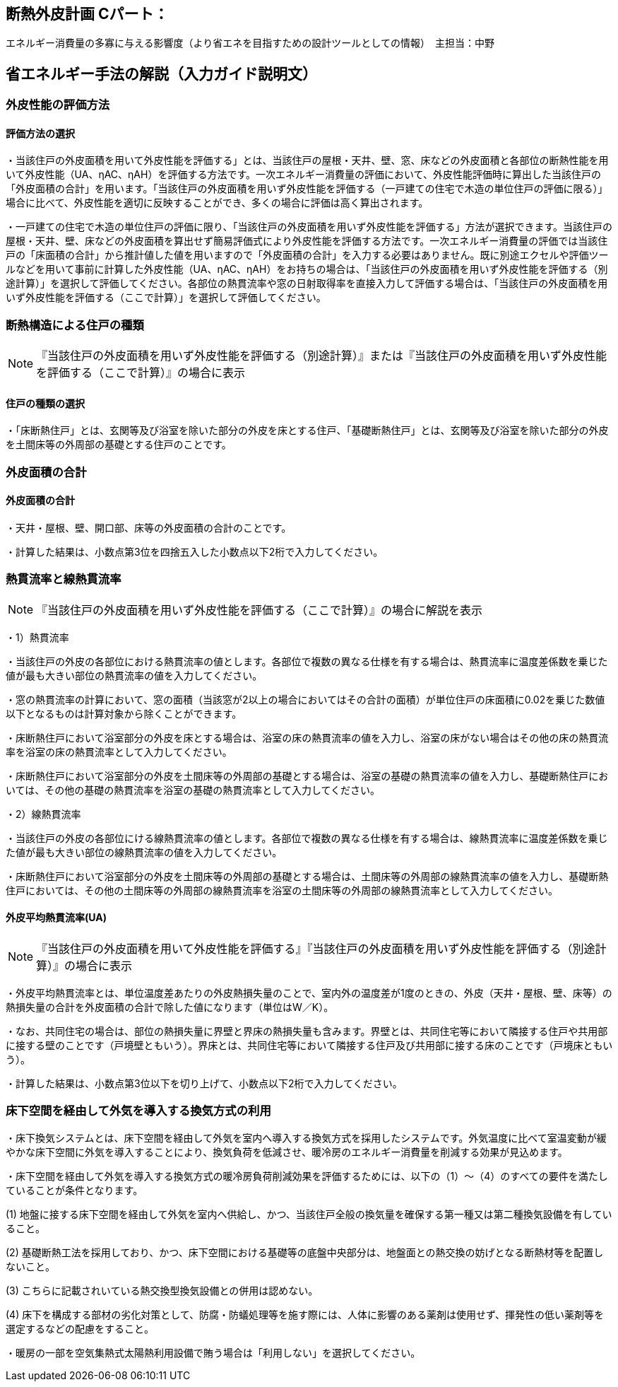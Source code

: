 == 断熱外皮計画 Cパート：
エネルギー消費量の多寡に与える影響度（より省エネを目指すための設計ツールとしての情報）　主担当：中野

== 省エネルギー手法の解説（入力ガイド説明文）

=== 外皮性能の評価方法

[[shuho_ip_houhou]]
==== 評価方法の選択

・当該住戸の外皮面積を用いて外皮性能を評価する」とは、当該住戸の屋根・天井、壁、窓、床などの外皮面積と各部位の断熱性能を用いて外皮性能（UA、ηAC、ηAH）を評価する方法です。一次エネルギー消費量の評価において、外皮性能評価時に算出した当該住戸の「外皮面積の合計」を用います。「当該住戸の外皮面積を用いず外皮性能を評価する（一戸建ての住宅で木造の単位住戸の評価に限る）」場合に比べて、外皮性能を適切に反映することができ、多くの場合に評価は高く算出されます。

・一戸建ての住宅で木造の単位住戸の評価に限り、「当該住戸の外皮面積を用いず外皮性能を評価する」方法が選択できます。当該住戸の屋根・天井、壁、床などの外皮面積を算出せず簡易評価式により外皮性能を評価する方法です。一次エネルギー消費量の評価では当該住戸の「床面積の合計」から推計値した値を用いますので「外皮面積の合計」を入力する必要はありません。既に別途エクセルや評価ツールなどを用いて事前に計算した外皮性能（UA、ηAC、ηAH）をお持ちの場合は、「当該住戸の外皮面積を用いず外皮性能を評価する（別途計算）」を選択して評価してください。各部位の熱貫流率や窓の日射取得率を直接入力して評価する場合は、「当該住戸の外皮面積を用いず外皮性能を評価する（ここで計算）」を選択して評価してください。

=== 断熱構造による住戸の種類

NOTE: 『当該住戸の外皮面積を用いず外皮性能を評価する（別途計算）』または『当該住戸の外皮面積を用いず外皮性能を評価する（ここで計算）』の場合に表示

[[shuho_ip_yuka_kiso_dannetsu]]
==== 住戸の種類の選択 

・「床断熱住戸」とは、玄関等及び浴室を除いた部分の外皮を床とする住戸、「基礎断熱住戸」とは、玄関等及び浴室を除いた部分の外皮を土間床等の外周部の基礎とする住戸のことです。

=== 外皮面積の合計

[[shuho_ip_sougaihi_menseki]]
==== 外皮面積の合計

・天井・屋根、壁、開口部、床等の外皮面積の合計のことです。

・計算した結果は、小数点第3位を四捨五入した小数点以下2桁で入力してください。

[[shuho_ip_u_value]]
=== 熱貫流率と線熱貫流率

NOTE: 『当該住戸の外皮面積を用いず外皮性能を評価する（ここで計算）』の場合に解説を表示

・1）熱貫流率

・当該住戸の外皮の各部位における熱貫流率の値とします。各部位で複数の異なる仕様を有する場合は、熱貫流率に温度差係数を乗じた値が最も大きい部位の熱貫流率の値を入力してください。

・窓の熱貫流率の計算において、窓の面積（当該窓が2以上の場合においてはその合計の面積）が単位住戸の床面積に0.02を乗じた数値以下となるものは計算対象から除くことができます。

・床断熱住戸において浴室部分の外皮を床とする場合は、浴室の床の熱貫流率の値を入力し、浴室の床がない場合はその他の床の熱貫流率を浴室の床の熱貫流率として入力してください。

・床断熱住戸において浴室部分の外皮を土間床等の外周部の基礎とする場合は、浴室の基礎の熱貫流率の値を入力し、基礎断熱住戸においては、その他の基礎の熱貫流率を浴室の基礎の熱貫流率として入力してください。

・2）線熱貫流率

・当該住戸の外皮の各部位にける線熱貫流率の値とします。各部位で複数の異なる仕様を有する場合は、線熱貫流率に温度差係数を乗じた値が最も大きい部位の線熱貫流率の値を入力してください。

・床断熱住戸において浴室部分の外皮を土間床等の外周部の基礎とする場合は、土間床等の外周部の線熱貫流率の値を入力し、基礎断熱住戸においては、その他の土間床等の外周部の線熱貫流率を浴室の土間床等の外周部の線熱貫流率として入力してください。

[[shuho_ip_ua_value]]
==== 外皮平均熱貫流率(UA) 

NOTE: 『当該住戸の外皮面積を用いて外皮性能を評価する』『当該住戸の外皮面積を用いず外皮性能を評価する（別途計算）』の場合に表示

・外皮平均熱貫流率とは、単位温度差あたりの外皮熱損失量のことで、室内外の温度差が1度のときの、外皮（天井・屋根、壁、床等）の熱損失量の合計を外皮面積の合計で除した値になります（単位はW／K）。

・なお、共同住宅の場合は、部位の熱損失量に界壁と界床の熱損失量も含みます。界壁とは、共同住宅等において隣接する住戸や共用部に接する壁のことです（戸境壁ともいう）。界床とは、共同住宅等において隣接する住戸及び共用部に接する床のことです（戸境床ともいう）。

・計算した結果は、小数点第3位以下を切り上げて、小数点以下2桁で入力してください。

### 床下空間を経由して外気を導入する換気方式の利用

・床下換気システムとは、床下空間を経由して外気を室内へ導入する換気方式を採用したシステムです。外気温度に比べて室温変動が緩やかな床下空間に外気を導入することにより、換気負荷を低減させ、暖冷房のエネルギー消費量を削減する効果が見込めます。

・床下空間を経由して外気を導入する換気方式の暖冷房負荷削減効果を評価するためには、以下の（1）～（4）のすべての要件を満たしていることが条件となります。

(1)	地盤に接する床下空間を経由して外気を室内へ供給し、かつ、当該住戸全般の換気量を確保する第一種又は第二種換気設備を有していること。

(2)	基礎断熱工法を採用しており、かつ、床下空間における基礎等の底盤中央部分は、地盤面との熱交換の妨げとなる断熱材等を配置しないこと。

(3)	こちらに記載されいている熱交換型換気設備との併用は認めない。

(4)	床下を構成する部材の劣化対策として、防腐・防蟻処理等を施す際には、人体に影響のある薬剤は使用せず、揮発性の低い薬剤等を選定するなどの配慮をすること。

・暖房の一部を空気集熱式太陽熱利用設備で賄う場合は「利用しない」を選択してください。



